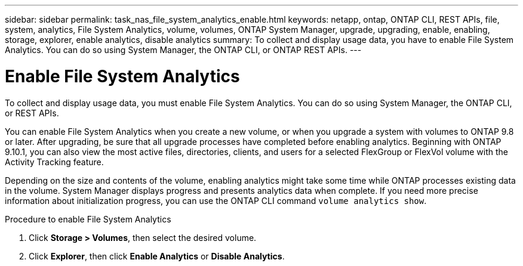 ---
sidebar: sidebar
permalink: task_nas_file_system_analytics_enable.html
keywords: netapp, ontap, ONTAP CLI, REST APIs, file, system, analytics, File System Analytics, volume, volumes, ONTAP System Manager, upgrade, upgrading, enable, enabling, storage, explorer, enable analytics, disable analytics
summary: To collect and display usage data, you have to enable File System Analytics. You can do so using System Manager, the ONTAP CLI, or ONTAP REST APIs.
---

= Enable File System Analytics
:toc: macro
:toclevels: 1
:hardbreaks:
:nofooter:
:icons: font
:linkattrs:
:imagesdir: ./media/

[.lead]
To collect and display usage data, you must enable File System Analytics. You can do so using System Manager, the ONTAP CLI, or REST APIs.

You can enable File System Analytics when you create a new volume, or when you upgrade a system with volumes to ONTAP 9.8 or later. After upgrading, be sure that all upgrade processes have completed before enabling analytics. Beginning with ONTAP 9.10.1, you can also view the most active files, directories, clients, and users for a selected FlexGroup or FlexVol volume with the Activity Tracking feature. 

Depending on the size and contents of the volume, enabling analytics might take some time while ONTAP processes existing data in the volume. System Manager displays progress and presents analytics data when complete. If you need more precise information about initialization progress, you can use the ONTAP CLI command `volume analytics show`.

.Procedure to enable File System Analytics
. Click *Storage > Volumes*, then select the desired volume.
. Click *Explorer*, then click *Enable Analytics* or *Disable Analytics*.

//28Sep2020, BURT 1289113, forry

